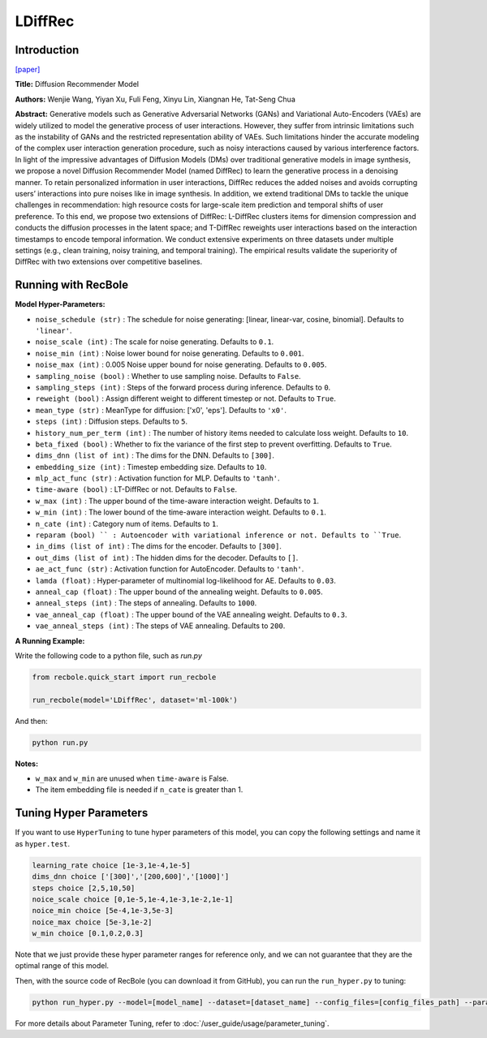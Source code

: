 LDiffRec
===========

Introduction
---------------------

`[paper] <https://dl.acm.org/doi/10.1145/3539618.3591663>`_

**Title:** Diffusion Recommender Model

**Authors:** Wenjie Wang, Yiyan Xu, Fuli Feng, Xinyu Lin, Xiangnan He, Tat-Seng Chua

**Abstract:** Generative models such as Generative Adversarial Networks (GANs) and Variational Auto-Encoders (VAEs) are widely utilized to model the generative process of user interactions. However, they suffer from intrinsic limitations such as the instability of GANs and the restricted representation ability of VAEs. Such limitations hinder the accurate modeling of the complex user interaction generation procedure, such as noisy interactions caused by various interference factors. In light of the impressive advantages of Diffusion Models (DMs) over traditional generative models in image synthesis, we propose a novel Diffusion Recommender Model (named DiffRec) to learn the generative process in a denoising manner. To retain personalized information in user interactions, DiffRec reduces the added noises and avoids corrupting users’ interactions into pure noises like in image synthesis. In addition, we extend traditional DMs to tackle the unique challenges in recommendation: high resource costs for large-scale item prediction and temporal shifts of user preference. To this end, we propose two extensions of DiffRec: L-DiffRec clusters items for dimension compression and conducts the diffusion processes in the latent space; and T-DiffRec reweights user interactions based on the interaction timestamps to encode temporal information. We conduct extensive experiments on three datasets under multiple settings (e.g., clean training, noisy training, and temporal training). The empirical results validate the superiority of DiffRec with two extensions over competitive baselines.

.. image:: ../../../asset/ldiffrec.png
    :width: 500
    :align: center

Running with RecBole
-------------------------

**Model Hyper-Parameters:**

- ``noise_schedule (str)`` : The schedule for noise generating: [linear, linear-var, cosine, binomial]. Defaults to ``'linear'``.
- ``noise_scale (int)`` : The scale for noise generating. Defaults to ``0.1``.
- ``noise_min (int)`` : Noise lower bound for noise generating. Defaults to ``0.001``.
- ``noise_max (int)`` : 0.005 Noise upper bound for noise generating. Defaults to ``0.005``.
- ``sampling_noise (bool)`` : Whether to use sampling noise. Defaults to ``False``.
- ``sampling_steps (int)`` : Steps of the forward process during inference. Defaults to ``0``.
- ``reweight (bool)`` : Assign different weight to different timestep or not. Defaults to ``True``.
- ``mean_type (str)`` : MeanType for diffusion: ['x0', 'eps']. Defaults to ``'x0'``.
- ``steps (int)`` : Diffusion steps. Defaults to ``5``.
- ``history_num_per_term (int)`` : The number of history items needed to calculate loss weight. Defaults to ``10``.
- ``beta_fixed (bool)`` : Whether to fix the variance of the first step to prevent overfitting. Defaults to ``True``.
- ``dims_dnn (list of int)`` : The dims for the DNN. Defaults to ``[300]``.
- ``embedding_size (int)`` : Timestep embedding size. Defaults to ``10``.
- ``mlp_act_func (str)`` : Activation function for MLP. Defaults to ``'tanh'``.
- ``time-aware (bool)`` : LT-DiffRec or not. Defaults to ``False``.
- ``w_max (int)`` : The upper bound of the time-aware interaction weight. Defaults to ``1``.
- ``w_min (int)`` : The lower bound of the time-aware interaction weight. Defaults to ``0.1``.
- ``n_cate (int)`` : Category num of items. Defaults to ``1``.
- ``reparam (bool) `` : Autoencoder with variational inference or not. Defaults to ``True``.
- ``in_dims (list of int)`` : The dims for the encoder. Defaults to ``[300]``.
- ``out_dims (list of int)`` : The hidden dims for the decoder. Defaults to ``[]``.
- ``ae_act_func (str)`` : Activation function for AutoEncoder. Defaults to ``'tanh'``.
- ``lamda (float)`` : Hyper-parameter of multinomial log-likelihood for AE. Defaults to ``0.03``.
- ``anneal_cap (float)`` : The upper bound of the annealing weight. Defaults to ``0.005``.
- ``anneal_steps (int)`` : The steps of annealing. Defaults to ``1000``.
- ``vae_anneal_cap (float)`` : The upper bound of the VAE annealing weight. Defaults to ``0.3``.
- ``vae_anneal_steps (int)`` : The steps of VAE annealing. Defaults to ``200``.


**A Running Example:**

Write the following code to a python file, such as `run.py`

.. code:: python

   from recbole.quick_start import run_recbole

   run_recbole(model='LDiffRec', dataset='ml-100k')

And then:

.. code:: bash

   python run.py

**Notes:**

- ``w_max`` and ``w_min`` are unused when ``time-aware`` is False.

- The item embedding file is needed if ``n_cate`` is greater than 1.

Tuning Hyper Parameters
-------------------------

If you want to use ``HyperTuning`` to tune hyper parameters of this model, you can copy the following settings and name it as ``hyper.test``.

.. code:: bash

   learning_rate choice [1e-3,1e-4,1e-5]
   dims_dnn choice ['[300]','[200,600]','[1000]']
   steps choice [2,5,10,50]
   noice_scale choice [0,1e-5,1e-4,1e-3,1e-2,1e-1]
   noice_min choice [5e-4,1e-3,5e-3]
   noice_max choice [5e-3,1e-2]
   w_min choice [0.1,0.2,0.3]

Note that we just provide these hyper parameter ranges for reference only, and we can not guarantee that they are the optimal range of this model.

Then, with the source code of RecBole (you can download it from GitHub), you can run the ``run_hyper.py`` to tuning:

.. code:: bash

	python run_hyper.py --model=[model_name] --dataset=[dataset_name] --config_files=[config_files_path] --params_file=hyper.test

For more details about Parameter Tuning, refer to :doc:`/user_guide/usage/parameter_tuning`.



